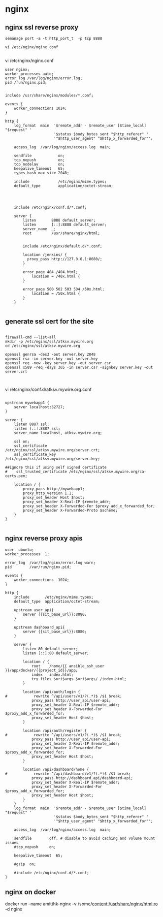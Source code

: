 * nginx
** nginx ssl reverse proxy

#+BEGIN_SRC 
semanage port -a -t http_port_t  -p tcp 8888

vi /etc/nginx/nginx.conf

#+END_SRC

vi /etc/nginx/nginx.conf
#+BEGIN_SRC 
user nginx;
worker_processes auto;
error_log /var/log/nginx/error.log;
pid /run/nginx.pid;


include /usr/share/nginx/modules/*.conf;

events {
    worker_connections 1024;
}

http {
    log_format  main  '$remote_addr - $remote_user [$time_local] "$request" '
                      '$status $body_bytes_sent "$http_referer" '
                      '"$http_user_agent" "$http_x_forwarded_for"';

    access_log  /var/log/nginx/access.log  main;

    sendfile            on;
    tcp_nopush          on;
    tcp_nodelay         on;
    keepalive_timeout   65;
    types_hash_max_size 2048;

    include             /etc/nginx/mime.types;
    default_type        application/octet-stream;




    include /etc/nginx/conf.d/*.conf;

    server {
        listen       8888 default_server;
        listen       [::]:8888 default_server;
        server_name  _;
        root         /usr/share/nginx/html;


        include /etc/nginx/default.d/*.conf;

        location /jenkins/ {
          proxy_pass http://127.0.0.1:8080/;
        }

        error_page 404 /404.html;
            location = /40x.html {
        }

        error_page 500 502 503 504 /50x.html;
            location = /50x.html {
        }
    }

#+END_SRC

** generate ssl cert for the site
#+BEGIN_SRC 

firewall-cmd --list-all
mkdir -p /etc/nginx/ssl/atksv.mywire.org
cd /etc/nginx/ssl/atksv.mywire.org

openssl genrsa -des3 -out server.key 2048
openssl rsa -in server.key -out server.key
openssl req -new -key server.key -out server.csr
openssl x509 -req -days 365 -in server.csr -signkey server.key -out server.crt


#+END_SRC

vi /etc/nginx/conf.d/atksv.mywire.org.conf

#+BEGIN_SRC 

upstream mywebapp1 {
    server localhost:32727;
}

server {
    listen 8887 ssl;
    listen [::]:8887 ssl;
    server_name localhost, atksv.mywire.org;

    ssl on;
    ssl_certificate         /etc/nginx/ssl/atksv.mywire.org/server.crt;
    ssl_certificate_key     /etc/nginx/ssl/atksv.mywire.org/server.key;

##ignore this if using self signed certificate
#    ssl_trusted_certificate /etc/nginx/ssl/atksv.mywire.org/ca-certs.pem;

    location / {
        proxy_pass http://mywebapp1;
        proxy_http_version 1.1;
        proxy_set_header Host $host;
        proxy_set_header X-Real-IP $remote_addr;
        proxy_set_header X-Forwarded-For $proxy_add_x_forwarded_for;
        proxy_set_header X-Forwarded-Proto $scheme;
    }
}

#+END_SRC

** nginx reverse proxy apis

#+BEGIN_SRC 
user  ubuntu;
worker_processes  1;

error_log  /var/log/nginx/error.log warn;
pid        /var/run/nginx.pid;

events {
    worker_connections  1024;
}

http {
    include       /etc/nginx/mime.types;
    default_type  application/octet-stream;

    upstream user_api{
        server {{sit_base_url}}:8080;
    }

    upstream dashboard_api{
        server {{sit_base_url}}:8080;
    }

    server {
        listen 80 default_server;
        listen [::]:80 default_server;

    	location / {
    		root    /home/{{ ansible_ssh_user }}/app/docker/{{project_id}}/app;
    		index   index.html;
            try_files $uri$args $uri$args/ /index.html;
    	}

    	location /api/auth/login {
#            rewrite ^/api/users/v1/?(.*)$ /$1 break;
            proxy_pass http://user_api/user-api;
    	    proxy_set_header X-Real-IP $remote_addr;
            proxy_set_header X-Forwarded-For $proxy_add_x_forwarded_for;
            proxy_set_header Host $host;
	    }

    	location /api/auth/register {
#            rewrite ^/api/users/v1/?(.*)$ /$1 break;
            proxy_pass http://user_api/user-api;
    	    proxy_set_header X-Real-IP $remote_addr;
            proxy_set_header X-Forwarded-For $proxy_add_x_forwarded_for;
            proxy_set_header Host $host;
	    }

	    location /api/dashboard/home {
#            rewrite ^/api/dashboard/v1/?(.*)$ /$1 break;
            proxy_pass http://dashboard_api/dashboard-api;
    	    proxy_set_header X-Real-IP $remote_addr;
            proxy_set_header X-Forwarded-For $proxy_add_x_forwarded_for;
            proxy_set_header Host $host;
	    }
    }
    log_format  main  '$remote_addr - $remote_user [$time_local] "$request" '
                      '$status $body_bytes_sent "$http_referer" '
                      '"$http_user_agent" "$http_x_forwarded_for"';

    access_log  /var/log/nginx/access.log  main;

    sendfile        off; # disable to avoid caching and volume mount issues
    #tcp_nopush     on;

    keepalive_timeout  65;

    #gzip  on;

    #include /etc/nginx/conf.d/*.conf;
}
#+END_SRC


** nginx on docker
docker run --name amitthk-nginx -v /some/content:/usr/share/nginx/html:ro -d nginx
